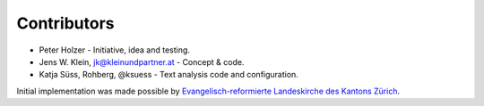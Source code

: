 Contributors
============

- Peter Holzer - Initiative, idea and testing.
- Jens W. Klein, jk@kleinundpartner.at - Concept & code.
- Katja Süss, Rohberg, @ksuess - Text analysis code and configuration.

Initial implementation was made possible by `Evangelisch-reformierte Landeskirche des Kantons Zürich <https://zhref.ch/>`_.
